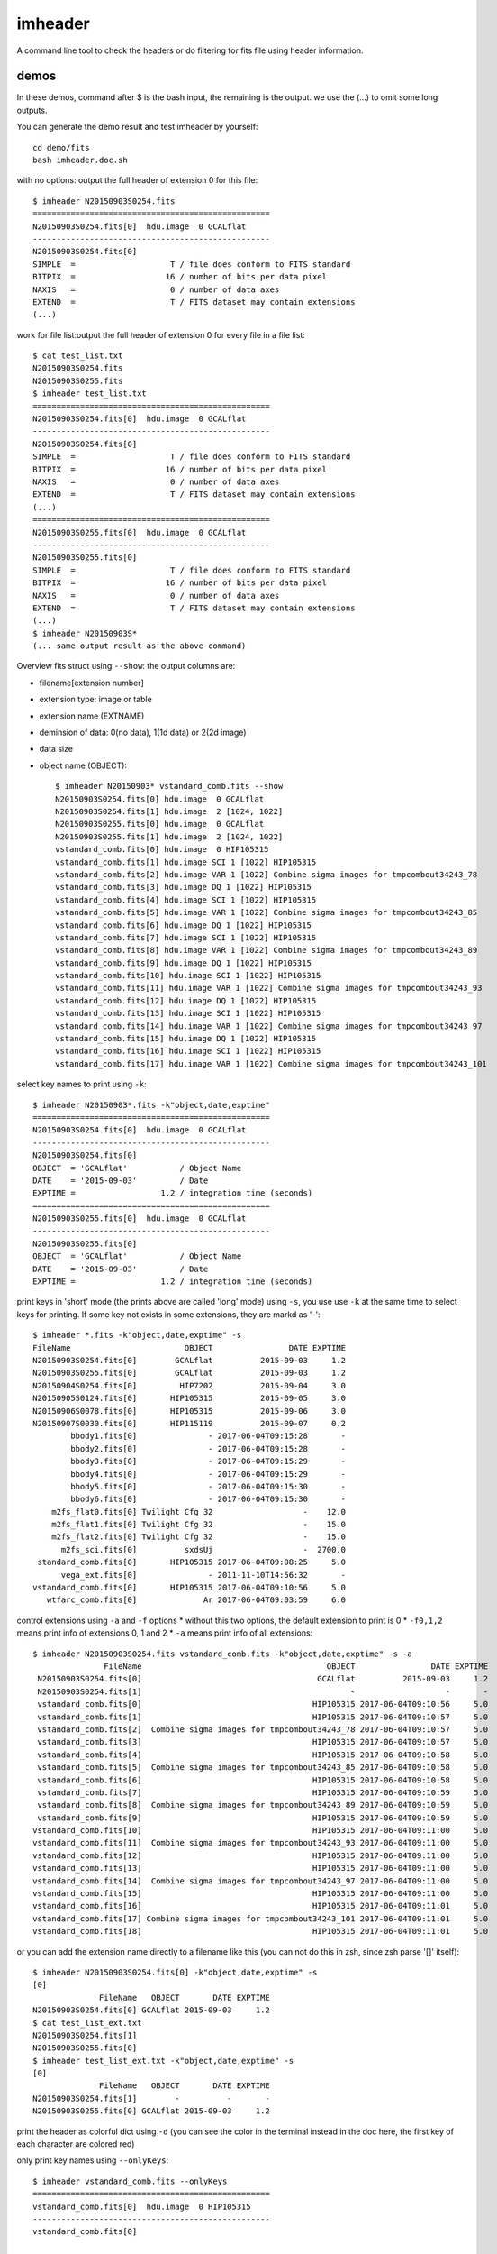 imheader
========
A command line tool to check the headers or do filtering for fits file using header information.

demos
-----
In these demos, command after \$ is the bash input, the remaining is the output. we use the (...) to omit some long outputs.

You can generate the demo result and test imheader by yourself::

    cd demo/fits
    bash imheader.doc.sh

with no options: output the full header of extension 0 for this file::

   $ imheader N20150903S0254.fits
   ==================================================
   N20150903S0254.fits[0]  hdu.image  0 GCALflat
   --------------------------------------------------
   N20150903S0254.fits[0]
   SIMPLE  =                    T / file does conform to FITS standard
   BITPIX  =                   16 / number of bits per data pixel
   NAXIS   =                    0 / number of data axes
   EXTEND  =                    T / FITS dataset may contain extensions
   (...)

work for file list:output the full header of extension 0 for every file in a file list::

    $ cat test_list.txt
    N20150903S0254.fits
    N20150903S0255.fits
    $ imheader test_list.txt
    ==================================================
    N20150903S0254.fits[0]  hdu.image  0 GCALflat
    --------------------------------------------------
    N20150903S0254.fits[0]
    SIMPLE  =                    T / file does conform to FITS standard
    BITPIX  =                   16 / number of bits per data pixel
    NAXIS   =                    0 / number of data axes
    EXTEND  =                    T / FITS dataset may contain extensions
    (...)
    ==================================================
    N20150903S0255.fits[0]  hdu.image  0 GCALflat
    --------------------------------------------------
    N20150903S0255.fits[0]
    SIMPLE  =                    T / file does conform to FITS standard
    BITPIX  =                   16 / number of bits per data pixel
    NAXIS   =                    0 / number of data axes
    EXTEND  =                    T / FITS dataset may contain extensions
    (...)
    $ imheader N20150903S*
    (... same output result as the above command)

Overview fits struct using ``--show``: the output columns are:

* filename[extension number]
* extension type: image or table
* extension name (EXTNAME)
* deminsion of data: 0(no data), 1(1d data) or 2(2d image)
* data size
* object name (OBJECT)::

    $ imheader N20150903* vstandard_comb.fits --show
    N20150903S0254.fits[0] hdu.image  0 GCALflat
    N20150903S0254.fits[1] hdu.image  2 [1024, 1022]
    N20150903S0255.fits[0] hdu.image  0 GCALflat
    N20150903S0255.fits[1] hdu.image  2 [1024, 1022]
    vstandard_comb.fits[0] hdu.image  0 HIP105315
    vstandard_comb.fits[1] hdu.image SCI 1 [1022] HIP105315
    vstandard_comb.fits[2] hdu.image VAR 1 [1022] Combine sigma images for tmpcombout34243_78
    vstandard_comb.fits[3] hdu.image DQ 1 [1022] HIP105315
    vstandard_comb.fits[4] hdu.image SCI 1 [1022] HIP105315
    vstandard_comb.fits[5] hdu.image VAR 1 [1022] Combine sigma images for tmpcombout34243_85
    vstandard_comb.fits[6] hdu.image DQ 1 [1022] HIP105315
    vstandard_comb.fits[7] hdu.image SCI 1 [1022] HIP105315
    vstandard_comb.fits[8] hdu.image VAR 1 [1022] Combine sigma images for tmpcombout34243_89
    vstandard_comb.fits[9] hdu.image DQ 1 [1022] HIP105315
    vstandard_comb.fits[10] hdu.image SCI 1 [1022] HIP105315
    vstandard_comb.fits[11] hdu.image VAR 1 [1022] Combine sigma images for tmpcombout34243_93
    vstandard_comb.fits[12] hdu.image DQ 1 [1022] HIP105315
    vstandard_comb.fits[13] hdu.image SCI 1 [1022] HIP105315
    vstandard_comb.fits[14] hdu.image VAR 1 [1022] Combine sigma images for tmpcombout34243_97
    vstandard_comb.fits[15] hdu.image DQ 1 [1022] HIP105315
    vstandard_comb.fits[16] hdu.image SCI 1 [1022] HIP105315
    vstandard_comb.fits[17] hdu.image VAR 1 [1022] Combine sigma images for tmpcombout34243_101

select key names to print using ``-k``::

  $ imheader N20150903*.fits -k"object,date,exptime"
  ==================================================
  N20150903S0254.fits[0]  hdu.image  0 GCALflat
  --------------------------------------------------
  N20150903S0254.fits[0]
  OBJECT  = 'GCALflat'           / Object Name
  DATE    = '2015-09-03'         / Date
  EXPTIME =                  1.2 / integration time (seconds)
  ==================================================
  N20150903S0255.fits[0]  hdu.image  0 GCALflat
  --------------------------------------------------
  N20150903S0255.fits[0]
  OBJECT  = 'GCALflat'           / Object Name
  DATE    = '2015-09-03'         / Date
  EXPTIME =                  1.2 / integration time (seconds)

print keys in 'short' mode (the prints above are called 'long' mode) using ``-s``, you use use ``-k`` at the same time to select keys for printing. If some key not exists in some extensions, they are markd as '-'::

  $ imheader *.fits -k"object,date,exptime" -s
  FileName                        OBJECT                DATE EXPTIME
  N20150903S0254.fits[0]        GCALflat          2015-09-03     1.2
  N20150903S0255.fits[0]        GCALflat          2015-09-03     1.2
  N20150904S0254.fits[0]         HIP7202          2015-09-04     3.0
  N20150905S0124.fits[0]       HIP105315          2015-09-05     3.0
  N20150906S0078.fits[0]       HIP105315          2015-09-06     3.0
  N20150907S0030.fits[0]       HIP115119          2015-09-07     0.2
          bbody1.fits[0]               - 2017-06-04T09:15:28       -
          bbody2.fits[0]               - 2017-06-04T09:15:28       -
          bbody3.fits[0]               - 2017-06-04T09:15:29       -
          bbody4.fits[0]               - 2017-06-04T09:15:29       -
          bbody5.fits[0]               - 2017-06-04T09:15:30       -
          bbody6.fits[0]               - 2017-06-04T09:15:30       -
      m2fs_flat0.fits[0] Twilight Cfg 32                   -    12.0
      m2fs_flat1.fits[0] Twilight Cfg 32                   -    15.0
      m2fs_flat2.fits[0] Twilight Cfg 32                   -    15.0
        m2fs_sci.fits[0]          sxdsUj                   -  2700.0
   standard_comb.fits[0]       HIP105315 2017-06-04T09:08:25     5.0
        vega_ext.fits[0]               - 2011-11-10T14:56:32       -
  vstandard_comb.fits[0]       HIP105315 2017-06-04T09:10:56     5.0
     wtfarc_comb.fits[0]              Ar 2017-06-04T09:03:59     6.0

control extensions using ``-a`` and ``-f`` options
* without this two options, the default extension to print is 0
* ``-f0,1,2`` means print info of extensions 0, 1 and 2
* ``-a`` means print info of all extensions::

    $ imheader N20150903S0254.fits vstandard_comb.fits -k"object,date,exptime" -s -a
                   FileName                                       OBJECT                DATE EXPTIME
     N20150903S0254.fits[0]                                     GCALflat          2015-09-03     1.2
     N20150903S0254.fits[1]                                            -                   -       -
     vstandard_comb.fits[0]                                    HIP105315 2017-06-04T09:10:56     5.0
     vstandard_comb.fits[1]                                    HIP105315 2017-06-04T09:10:57     5.0
     vstandard_comb.fits[2]  Combine sigma images for tmpcombout34243_78 2017-06-04T09:10:57     5.0
     vstandard_comb.fits[3]                                    HIP105315 2017-06-04T09:10:57     5.0
     vstandard_comb.fits[4]                                    HIP105315 2017-06-04T09:10:58     5.0
     vstandard_comb.fits[5]  Combine sigma images for tmpcombout34243_85 2017-06-04T09:10:58     5.0
     vstandard_comb.fits[6]                                    HIP105315 2017-06-04T09:10:58     5.0
     vstandard_comb.fits[7]                                    HIP105315 2017-06-04T09:10:59     5.0
     vstandard_comb.fits[8]  Combine sigma images for tmpcombout34243_89 2017-06-04T09:10:59     5.0
     vstandard_comb.fits[9]                                    HIP105315 2017-06-04T09:10:59     5.0
    vstandard_comb.fits[10]                                    HIP105315 2017-06-04T09:11:00     5.0
    vstandard_comb.fits[11]  Combine sigma images for tmpcombout34243_93 2017-06-04T09:11:00     5.0
    vstandard_comb.fits[12]                                    HIP105315 2017-06-04T09:11:00     5.0
    vstandard_comb.fits[13]                                    HIP105315 2017-06-04T09:11:00     5.0
    vstandard_comb.fits[14]  Combine sigma images for tmpcombout34243_97 2017-06-04T09:11:00     5.0
    vstandard_comb.fits[15]                                    HIP105315 2017-06-04T09:11:00     5.0
    vstandard_comb.fits[16]                                    HIP105315 2017-06-04T09:11:01     5.0
    vstandard_comb.fits[17] Combine sigma images for tmpcombout34243_101 2017-06-04T09:11:01     5.0
    vstandard_comb.fits[18]                                    HIP105315 2017-06-04T09:11:01     5.0

or you can add the extension name directly to a filename like this (you can not do this in zsh, since zsh parse '[]' itself)::

    $ imheader N20150903S0254.fits[0] -k"object,date,exptime" -s
    [0]
                  FileName   OBJECT       DATE EXPTIME
    N20150903S0254.fits[0] GCALflat 2015-09-03     1.2
    $ cat test_list_ext.txt
    N20150903S0254.fits[1]
    N20150903S0255.fits[0]
    $ imheader test_list_ext.txt -k"object,date,exptime" -s
    [0]
                  FileName   OBJECT       DATE EXPTIME
    N20150903S0254.fits[1]        -          -       -
    N20150903S0255.fits[0] GCALflat 2015-09-03     1.2


print the header as colorful dict using ``-d`` (you can see the color in the terminal instead in the doc here, the first key of each character are colored red)

.. image:: ./imheader_colorful_dict.png

only print key names using ``--onlyKeys``::

    $ imheader vstandard_comb.fits --onlyKeys
    ==================================================
    vstandard_comb.fits[0]  hdu.image  0 HIP105315
    --------------------------------------------------
    vstandard_comb.fits[0]

    ACQMIR AIRMASS AMEND AMSTART AOFOLD AOWFS_ST ARRAYID ARRAYTYP AZIMUTH
    BIASVOLT BITPIX BPMFILE
    CAMERA CAM_ENG CD1_1 CD1_2 CD2_1 CD2_2 CGUIDMOD COADDS COLS COMMENT COMMENT COVER CRPA CRPIX1 CRPIX2 CRVAL1 CRVAL2 CTYPE1 CTYPE2
    DATALAB DATE DATE-OBS DEC DECKER DECOFFSE DECTRACK DECTRGOF DETBIAS DETTEMP DEWPOIN2 DEWPOINT DISPAXIS DKR_ENG DSRDTEMP
    ELEVATIO EPOCH EQUINOX EXPTIME EXTEND
    FILTER FILTER1 FILTER2 FLATIMAG FOCUS FOOT_PWR FRAME FRMS_EXP FW1_ENG FW2_ENG
    GEM-TLM GEMCOMB GEMPRGID GOFFREF GRATING GRATORD GRATTILT GRATWAVE GR_ENG GXOFF GYOFF
    HA HISTORY HUMIDITY
    IAA INPORT INSTRUME IRAF-TLM
    LNRS LT
    (...)

filter filer using bool operation, ``-b``, there should be no blank between ``(and)``, ``(or)``, ``(in)`` and ``(notin)``::

    $ imheader N2015090* bbody*  -k"object,date,exptime,FRMNAME" -s -a
                  FileName    OBJECT                DATE EXPTIME          FRMNAME
    N20150903S0254.fits[0]  GCALflat          2015-09-03     1.2                -
    N20150903S0254.fits[1]         -                   -       - N20150903S0254:0
    N20150903S0255.fits[0]  GCALflat          2015-09-03     1.2                -
    N20150903S0255.fits[1]         -                   -       - N20150903S0255:0
    N20150904S0254.fits[0]   HIP7202          2015-09-04     3.0                -
    N20150904S0254.fits[1]         -                   -       - N20150904S0254:0
    N20150905S0124.fits[0] HIP105315          2015-09-05     3.0                -
    N20150905S0124.fits[1]         -                   -       - N20150905S0124:0
    N20150906S0078.fits[0] HIP105315          2015-09-06     3.0                -
    N20150906S0078.fits[1]         -                   -       - N20150906S0078:0
    N20150907S0030.fits[0] HIP115119          2015-09-07     0.2                -
    N20150907S0030.fits[1]         -                   -       - N20150907S0030:0
            bbody1.fits[0]         - 2017-06-04T09:15:28       -                -
            bbody2.fits[0]         - 2017-06-04T09:15:28       -                -
            bbody3.fits[0]         - 2017-06-04T09:15:29       -                -
            bbody4.fits[0]         - 2017-06-04T09:15:29       -                -
            bbody5.fits[0]         - 2017-06-04T09:15:30       -                -
            bbody6.fits[0]         - 2017-06-04T09:15:30       -                -
    $ imheader N2015090* bbody*  -k"object,date,exptime" -s -b"{exptime}"
    filter: {exptime}, boolFrames:
                  FileName    OBJECT       DATE EXPTIME
    N20150903S0254.fits[0]  GCALflat 2015-09-03     1.2
    N20150903S0255.fits[0]  GCALflat 2015-09-03     1.2
    N20150904S0254.fits[0]   HIP7202 2015-09-04     3.0
    N20150905S0124.fits[0] HIP105315 2015-09-05     3.0
    N20150906S0078.fits[0] HIP105315 2015-09-06     3.0
    N20150907S0030.fits[0] HIP115119 2015-09-07     0.2
    $ imheader N2015090* bbody*  -k"object,date,exptime" -s -b"(not){exptime}"
    filter:  not {exptime}, boolFrames:
          FileName OBJECT                DATE EXPTIME
    bbody1.fits[0]      - 2017-06-04T09:15:28       -
    bbody2.fits[0]      - 2017-06-04T09:15:28       -
    bbody3.fits[0]      - 2017-06-04T09:15:29       -
    bbody4.fits[0]      - 2017-06-04T09:15:29       -
    bbody5.fits[0]      - 2017-06-04T09:15:30       -
    bbody6.fits[0]      - 2017-06-04T09:15:30       -
    $ imheader N2015090* bbody*  -k"object,date,exptime" -s -b"float({exptime})>1"
    filter: float({exptime})>1, boolFrames:
                  FileName    OBJECT       DATE EXPTIME
    N20150903S0254.fits[0]  GCALflat 2015-09-03     1.2
    N20150903S0255.fits[0]  GCALflat 2015-09-03     1.2
    N20150904S0254.fits[0]   HIP7202 2015-09-04     3.0
    N20150905S0124.fits[0] HIP105315 2015-09-05     3.0
    N20150906S0078.fits[0] HIP105315 2015-09-06     3.0
    $ imheader N2015090* bbody*  -k"object,date,exptime" -s -b"(not)(float({exptime})<1)(and){DATE}>'2015-09-03'"
    filter:  not (float({exptime})<1) and {DATE}>'2015-09-03', boolFrames:
                  FileName    OBJECT       DATE EXPTIME
    N20150904S0254.fits[0]   HIP7202 2015-09-04     3.0
    N20150905S0124.fits[0] HIP105315 2015-09-05     3.0
    N20150906S0078.fits[0] HIP105315 2015-09-06     3.0
    $ imheader N2015090* bbody*  -k"object,date,exptime" -s -b"'HIP'(in){OBJECT}"
    filter: 'HIP' in {OBJECT}, boolFrames:
                  FileName    OBJECT       DATE EXPTIME
    N20150904S0254.fits[0]   HIP7202 2015-09-04     3.0
    N20150905S0124.fits[0] HIP105315 2015-09-05     3.0
    N20150906S0078.fits[0] HIP105315 2015-09-06     3.0
    N20150907S0030.fits[0] HIP115119 2015-09-07     0.2
    $ imheader N2015090* bbody*  -k"object,date,exptime" -s -b"'078'(in){FRMNAME}"
    filter: '078' in {FRMNAME}, boolFrames:
    no fits to do!
    $ imheader N2015090* bbody*  -k"object,date,exptime" -s -b"'078'(in){FRMNAME}" --boolFrames=1
    filter: '078' in {FRMNAME}, boolFrames: [1]
                  FileName    OBJECT       DATE EXPTIME
    N20150906S0078.fits[0] HIP105315 2015-09-06     3.0

you can output only the filename or filename with extension number using ``--onlyFile`` and ``--onlyFileExt``::

    $ imheader N2015090* bbody*  -k"object,date,exptime" -s -b"'HIP'(in){OBJECT}" --onlyFile
    filter: 'HIP' in {OBJECT}, boolFrames:
    N20150904S0254.fits
    N20150905S0124.fits
    N20150906S0078.fits
    N20150907S0030.fits
    $ imheader N2015090* bbody*  -k"object,date,exptime" -s -b"'HIP'(in){OBJECT}" -a --onlyFileExt
    filter: 'HIP' in {OBJECT}, boolFrames:
    N20150904S0254.fits[0] hdu.image  0 HIP7202
    N20150904S0254.fits[1] hdu.image  2 [1024, 1022]
    N20150905S0124.fits[0] hdu.image  0 HIP105315
    N20150905S0124.fits[1] hdu.image  2 [1024, 1022]
    N20150906S0078.fits[0] hdu.image  0 HIP105315
    N20150906S0078.fits[1] hdu.image  2 [1024, 1022]
    N20150907S0030.fits[0] hdu.image  0 HIP115119
    N20150907S0030.fits[1] hdu.image  2 [1024, 1022]
